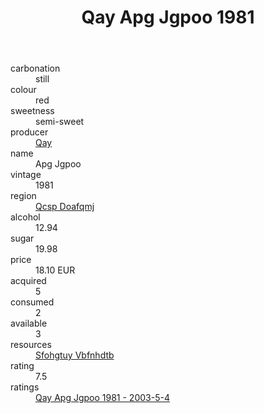 :PROPERTIES:
:ID:                     85ebb725-eeef-44df-b502-9affc2da99c3
:END:
#+TITLE: Qay Apg Jgpoo 1981

- carbonation :: still
- colour :: red
- sweetness :: semi-sweet
- producer :: [[id:c8fd643f-17cf-4963-8cdb-3997b5b1f19c][Qay]]
- name :: Apg Jgpoo
- vintage :: 1981
- region :: [[id:69c25976-6635-461f-ab43-dc0380682937][Qcsp Doafqmj]]
- alcohol :: 12.94
- sugar :: 19.98
- price :: 18.10 EUR
- acquired :: 5
- consumed :: 2
- available :: 3
- resources :: [[id:6769ee45-84cb-4124-af2a-3cc72c2a7a25][Sfohgtuy Vbfnhdtb]]
- rating :: 7.5
- ratings :: [[id:27b4e2b4-9404-4af3-b47f-8c8cc7260845][Qay Apg Jgpoo 1981 - 2003-5-4]]


